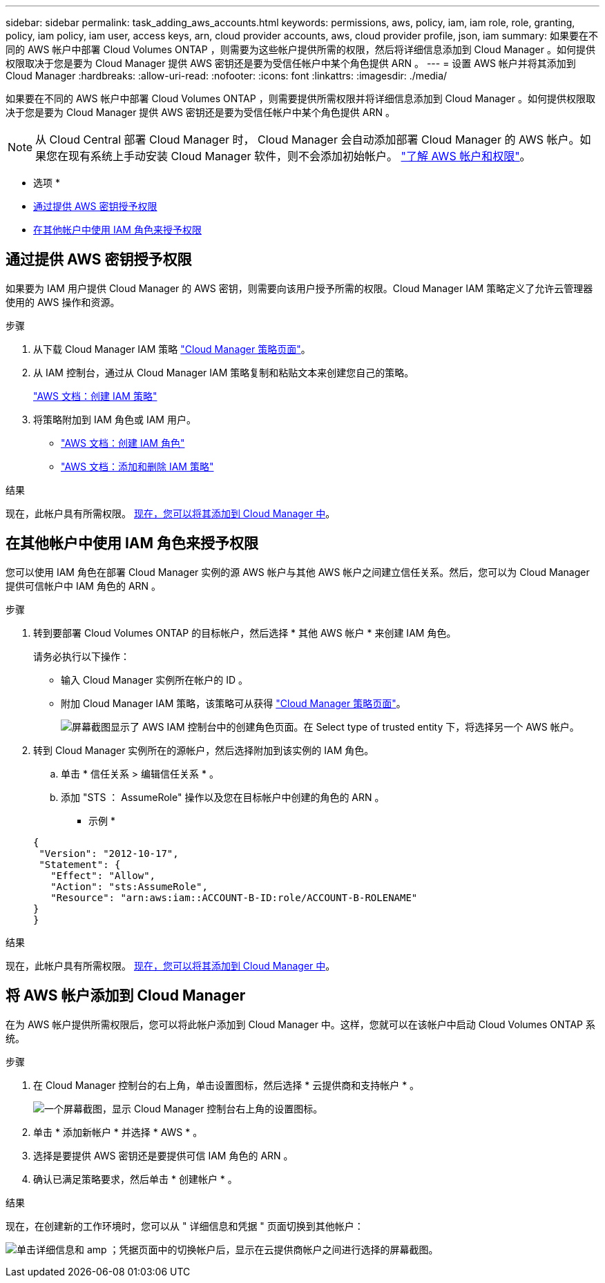 ---
sidebar: sidebar 
permalink: task_adding_aws_accounts.html 
keywords: permissions, aws, policy, iam, iam role, role, granting, policy, iam policy, iam user, access keys, arn, cloud provider accounts, aws, cloud provider profile, json, iam 
summary: 如果要在不同的 AWS 帐户中部署 Cloud Volumes ONTAP ，则需要为这些帐户提供所需的权限，然后将详细信息添加到 Cloud Manager 。如何提供权限取决于您是要为 Cloud Manager 提供 AWS 密钥还是要为受信任帐户中某个角色提供 ARN 。 
---
= 设置 AWS 帐户并将其添加到 Cloud Manager
:hardbreaks:
:allow-uri-read: 
:nofooter: 
:icons: font
:linkattrs: 
:imagesdir: ./media/


[role="lead"]
如果要在不同的 AWS 帐户中部署 Cloud Volumes ONTAP ，则需要提供所需权限并将详细信息添加到 Cloud Manager 。如何提供权限取决于您是要为 Cloud Manager 提供 AWS 密钥还是要为受信任帐户中某个角色提供 ARN 。


NOTE: 从 Cloud Central 部署 Cloud Manager 时， Cloud Manager 会自动添加部署 Cloud Manager 的 AWS 帐户。如果您在现有系统上手动安装 Cloud Manager 软件，则不会添加初始帐户。 link:concept_accounts_aws.html["了解 AWS 帐户和权限"]。

* 选项 *

* <<通过提供 AWS 密钥授予权限>>
* <<在其他帐户中使用 IAM 角色来授予权限>>




== 通过提供 AWS 密钥授予权限

如果要为 IAM 用户提供 Cloud Manager 的 AWS 密钥，则需要向该用户授予所需的权限。Cloud Manager IAM 策略定义了允许云管理器使用的 AWS 操作和资源。

.步骤
. 从下载 Cloud Manager IAM 策略 https://mysupport.netapp.com/cloudontap/iampolicies["Cloud Manager 策略页面"^]。
. 从 IAM 控制台，通过从 Cloud Manager IAM 策略复制和粘贴文本来创建您自己的策略。
+
https://docs.aws.amazon.com/IAM/latest/UserGuide/access_policies_create.html["AWS 文档：创建 IAM 策略"^]

. 将策略附加到 IAM 角色或 IAM 用户。
+
** https://docs.aws.amazon.com/IAM/latest/UserGuide/id_roles_create.html["AWS 文档：创建 IAM 角色"^]
** https://docs.aws.amazon.com/IAM/latest/UserGuide/access_policies_manage-attach-detach.html["AWS 文档：添加和删除 IAM 策略"^]




.结果
现在，此帐户具有所需权限。 <<将 AWS 帐户添加到 Cloud Manager,现在，您可以将其添加到 Cloud Manager 中>>。



== 在其他帐户中使用 IAM 角色来授予权限

您可以使用 IAM 角色在部署 Cloud Manager 实例的源 AWS 帐户与其他 AWS 帐户之间建立信任关系。然后，您可以为 Cloud Manager 提供可信帐户中 IAM 角色的 ARN 。

.步骤
. 转到要部署 Cloud Volumes ONTAP 的目标帐户，然后选择 * 其他 AWS 帐户 * 来创建 IAM 角色。
+
请务必执行以下操作：

+
** 输入 Cloud Manager 实例所在帐户的 ID 。
** 附加 Cloud Manager IAM 策略，该策略可从获得 https://mysupport.netapp.com/cloudontap/iampolicies["Cloud Manager 策略页面"^]。
+
image:screenshot_iam_create_role.gif["屏幕截图显示了 AWS IAM 控制台中的创建角色页面。在 Select type of trusted entity 下，将选择另一个 AWS 帐户。"]



. 转到 Cloud Manager 实例所在的源帐户，然后选择附加到该实例的 IAM 角色。
+
.. 单击 * 信任关系 > 编辑信任关系 * 。
.. 添加 "STS ： AssumeRole" 操作以及您在目标帐户中创建的角色的 ARN 。
+
* 示例 *

+
[source, json]
----
{
 "Version": "2012-10-17",
 "Statement": {
   "Effect": "Allow",
   "Action": "sts:AssumeRole",
   "Resource": "arn:aws:iam::ACCOUNT-B-ID:role/ACCOUNT-B-ROLENAME"
}
}
----




.结果
现在，此帐户具有所需权限。 <<将 AWS 帐户添加到 Cloud Manager,现在，您可以将其添加到 Cloud Manager 中>>。



== 将 AWS 帐户添加到 Cloud Manager

在为 AWS 帐户提供所需权限后，您可以将此帐户添加到 Cloud Manager 中。这样，您就可以在该帐户中启动 Cloud Volumes ONTAP 系统。

.步骤
. 在 Cloud Manager 控制台的右上角，单击设置图标，然后选择 * 云提供商和支持帐户 * 。
+
image:screenshot_settings_icon.gif["一个屏幕截图，显示 Cloud Manager 控制台右上角的设置图标。"]

. 单击 * 添加新帐户 * 并选择 * AWS * 。
. 选择是要提供 AWS 密钥还是要提供可信 IAM 角色的 ARN 。
. 确认已满足策略要求，然后单击 * 创建帐户 * 。


.结果
现在，在创建新的工作环境时，您可以从 " 详细信息和凭据 " 页面切换到其他帐户：

image:screenshot_accounts_switch_aws.gif["单击详细信息和 amp ；凭据页面中的切换帐户后，显示在云提供商帐户之间进行选择的屏幕截图。"]

